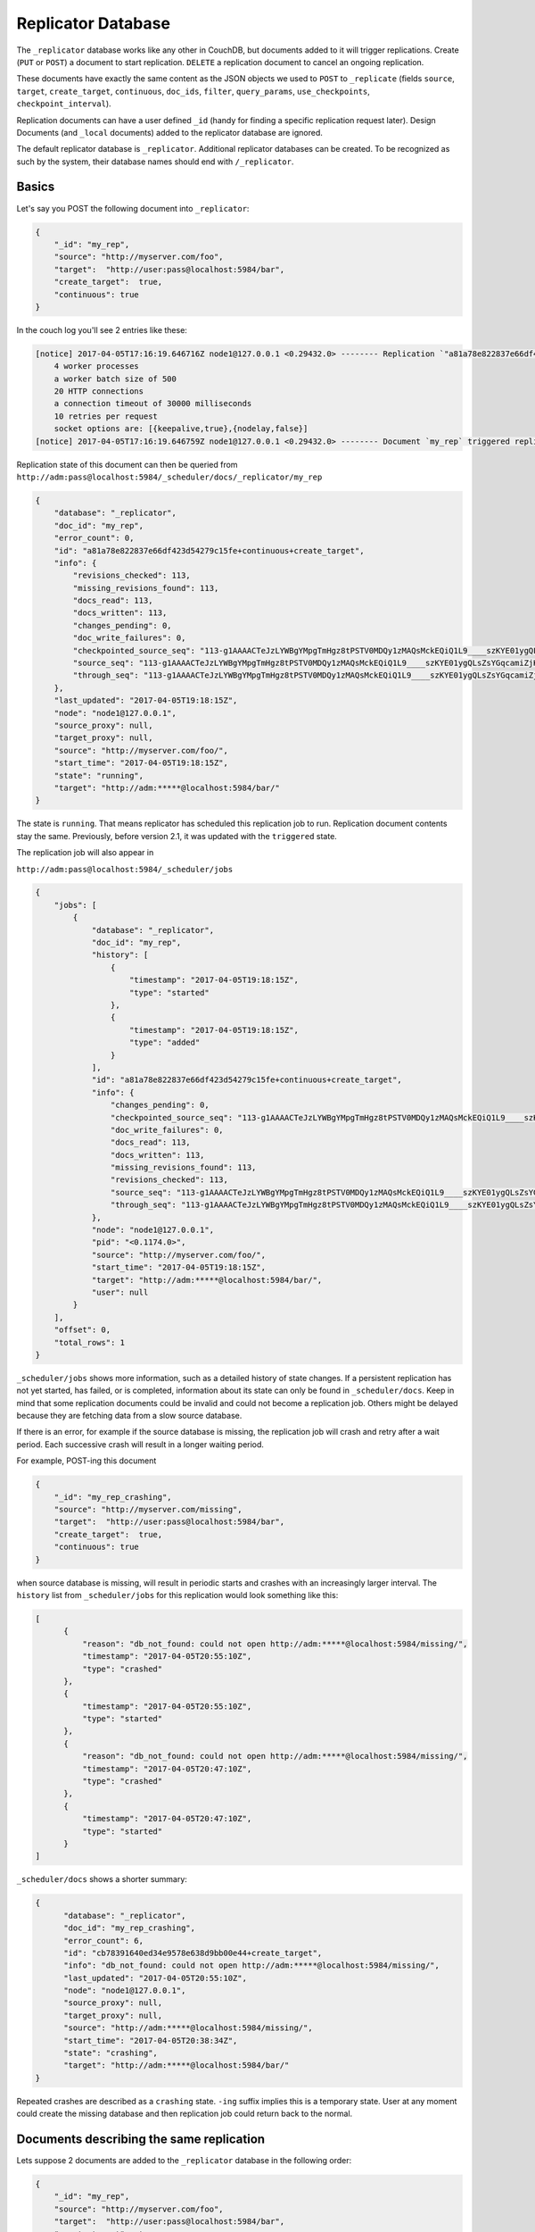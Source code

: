 .. Licensed under the Apache License, Version 2.0 (the "License"); you may not
.. use this file except in compliance with the License. You may obtain a copy of
.. the License at
..
..   http://www.apache.org/licenses/LICENSE-2.0
..
.. Unless required by applicable law or agreed to in writing, software
.. distributed under the License is distributed on an "AS IS" BASIS, WITHOUT
.. WARRANTIES OR CONDITIONS OF ANY KIND, either express or implied. See the
.. License for the specific language governing permissions and limitations under
.. the License.

.. _replicator:

===================
Replicator Database
===================

.. versionchanged:: 2.1.0 Scheduling replicator was introduced.
   Replication states, by default are not written back to documents
   anymore. There are new replication job states and new API endpoints
   ``_scheduler/jobs`` and ``_scheduler/docs``.

The ``_replicator`` database works like any other in CouchDB, but
documents added to it will trigger replications. Create (``PUT`` or
``POST``) a document to start replication. ``DELETE`` a replication
document to cancel an ongoing replication.

These documents have exactly the same content as the JSON objects we
used to ``POST`` to ``_replicate`` (fields ``source``, ``target``,
``create_target``, ``continuous``, ``doc_ids``, ``filter``,
``query_params``, ``use_checkpoints``, ``checkpoint_interval``).

Replication documents can have a user defined ``_id`` (handy for finding
a specific replication request later). Design Documents (and ``_local``
documents) added to the replicator database are ignored.

The default replicator database is ``_replicator``. Additional
replicator databases can be created. To be recognized as such by the
system, their database names should end with ``/_replicator``.

Basics
======

Let's say you POST the following document into ``_replicator``:

.. code-block:: javascript

    {
        "_id": "my_rep",
        "source": "http://myserver.com/foo",
        "target":  "http://user:pass@localhost:5984/bar",
        "create_target":  true,
        "continuous": true
    }

In the couch log you'll see 2 entries like these:

.. code-block:: text

    [notice] 2017-04-05T17:16:19.646716Z node1@127.0.0.1 <0.29432.0> -------- Replication `"a81a78e822837e66df423d54279c15fe+continuous+create_target"` is using:
        4 worker processes
        a worker batch size of 500
        20 HTTP connections
        a connection timeout of 30000 milliseconds
        10 retries per request
        socket options are: [{keepalive,true},{nodelay,false}]
    [notice] 2017-04-05T17:16:19.646759Z node1@127.0.0.1 <0.29432.0> -------- Document `my_rep` triggered replication `a81a78e822837e66df423d54279c15fe+continuous+create_target`

Replication state of this document can then be queried from
``http://adm:pass@localhost:5984/_scheduler/docs/_replicator/my_rep``

.. code-block:: json

     {
         "database": "_replicator",
         "doc_id": "my_rep",
         "error_count": 0,
         "id": "a81a78e822837e66df423d54279c15fe+continuous+create_target",
         "info": {
             "revisions_checked": 113,
             "missing_revisions_found": 113,
             "docs_read": 113,
             "docs_written": 113,
             "changes_pending": 0,
             "doc_write_failures": 0,
             "checkpointed_source_seq": "113-g1AAAACTeJzLYWBgYMpgTmHgz8tPSTV0MDQy1zMAQsMckEQiQ1L9____szKYE01ygQLsZsYGqcamiZjKcRqRxwIkGRqA1H-oSbZgk1KMLCzTDE0wdWUBAF6HJIQ",
             "source_seq": "113-g1AAAACTeJzLYWBgYMpgTmHgz8tPSTV0MDQy1zMAQsMckEQiQ1L9____szKYE01ygQLsZsYGqcamiZjKcRqRxwIkGRqA1H-oSbZgk1KMLCzTDE0wdWUBAF6HJIQ",
             "through_seq": "113-g1AAAACTeJzLYWBgYMpgTmHgz8tPSTV0MDQy1zMAQsMckEQiQ1L9____szKYE01ygQLsZsYGqcamiZjKcRqRxwIkGRqA1H-oSbZgk1KMLCzTDE0wdWUBAF6HJIQ"
         },
         "last_updated": "2017-04-05T19:18:15Z",
         "node": "node1@127.0.0.1",
         "source_proxy": null,
         "target_proxy": null,
         "source": "http://myserver.com/foo/",
         "start_time": "2017-04-05T19:18:15Z",
         "state": "running",
         "target": "http://adm:*****@localhost:5984/bar/"
     }

The state is ``running``. That means replicator has scheduled this
replication job to run. Replication document contents stay the same.
Previously, before version 2.1, it was updated with the ``triggered``
state.

The replication job will also appear in

``http://adm:pass@localhost:5984/_scheduler/jobs``

.. code-block:: json

      {
          "jobs": [
              {
                  "database": "_replicator",
                  "doc_id": "my_rep",
                  "history": [
                      {
                          "timestamp": "2017-04-05T19:18:15Z",
                          "type": "started"
                      },
                      {
                          "timestamp": "2017-04-05T19:18:15Z",
                          "type": "added"
                      }
                  ],
                  "id": "a81a78e822837e66df423d54279c15fe+continuous+create_target",
                  "info": {
                      "changes_pending": 0,
                      "checkpointed_source_seq": "113-g1AAAACTeJzLYWBgYMpgTmHgz8tPSTV0MDQy1zMAQsMckEQiQ1L9____szKYE01ygQLsZsYGqcamiZjKcRqRxwIkGRqA1H-oSbZgk1KMLCzTDE0wdWUBAF6HJIQ",
                      "doc_write_failures": 0,
                      "docs_read": 113,
                      "docs_written": 113,
                      "missing_revisions_found": 113,
                      "revisions_checked": 113,
                      "source_seq": "113-g1AAAACTeJzLYWBgYMpgTmHgz8tPSTV0MDQy1zMAQsMckEQiQ1L9____szKYE01ygQLsZsYGqcamiZjKcRqRxwIkGRqA1H-oSbZgk1KMLCzTDE0wdWUBAF6HJIQ",
                      "through_seq": "113-g1AAAACTeJzLYWBgYMpgTmHgz8tPSTV0MDQy1zMAQsMckEQiQ1L9____szKYE01ygQLsZsYGqcamiZjKcRqRxwIkGRqA1H-oSbZgk1KMLCzTDE0wdWUBAF6HJIQ"
                  },
                  "node": "node1@127.0.0.1",
                  "pid": "<0.1174.0>",
                  "source": "http://myserver.com/foo/",
                  "start_time": "2017-04-05T19:18:15Z",
                  "target": "http://adm:*****@localhost:5984/bar/",
                  "user": null
              }
          ],
          "offset": 0,
          "total_rows": 1
      }

``_scheduler/jobs`` shows more information, such as a detailed history of
state changes. If a persistent replication has not yet started,
has failed, or is completed, information about its state can only be found
in ``_scheduler/docs``. Keep in mind that some replication documents could be
invalid and could not become a replication job. Others might be delayed
because they are fetching data from a slow source database.

If there is an error, for example if the source database is missing, the
replication job will crash and retry after a wait period. Each
successive crash will result in a longer waiting period.

For example, POST-ing this document

.. code-block:: javascript

    {
        "_id": "my_rep_crashing",
        "source": "http://myserver.com/missing",
        "target":  "http://user:pass@localhost:5984/bar",
        "create_target":  true,
        "continuous": true
    }

when source database is missing, will result in periodic starts and
crashes with an increasingly larger interval. The ``history`` list from
``_scheduler/jobs`` for this replication would look something like this:

.. code-block:: json

    [
          {
              "reason": "db_not_found: could not open http://adm:*****@localhost:5984/missing/",
              "timestamp": "2017-04-05T20:55:10Z",
              "type": "crashed"
          },
          {
              "timestamp": "2017-04-05T20:55:10Z",
              "type": "started"
          },
          {
              "reason": "db_not_found: could not open http://adm:*****@localhost:5984/missing/",
              "timestamp": "2017-04-05T20:47:10Z",
              "type": "crashed"
          },
          {
              "timestamp": "2017-04-05T20:47:10Z",
              "type": "started"
          }
    ]

``_scheduler/docs`` shows a shorter summary:

.. code-block:: json

    {
          "database": "_replicator",
          "doc_id": "my_rep_crashing",
          "error_count": 6,
          "id": "cb78391640ed34e9578e638d9bb00e44+create_target",
          "info": "db_not_found: could not open http://adm:*****@localhost:5984/missing/",
          "last_updated": "2017-04-05T20:55:10Z",
          "node": "node1@127.0.0.1",
          "source_proxy": null,
          "target_proxy": null,
          "source": "http://adm:*****@localhost:5984/missing/",
          "start_time": "2017-04-05T20:38:34Z",
          "state": "crashing",
          "target": "http://adm:*****@localhost:5984/bar/"
    }

Repeated crashes are described as a ``crashing`` state. ``-ing`` suffix
implies this is a temporary state. User at any moment could create the
missing database and then replication job could return back to the
normal.

Documents describing the same replication
=========================================

Lets suppose 2 documents are added to the ``_replicator`` database in
the following order:

.. code-block:: javascript

    {
        "_id": "my_rep",
        "source": "http://myserver.com/foo",
        "target":  "http://user:pass@localhost:5984/bar",
        "create_target":  true,
        "continuous": true
    }

and

.. code-block:: javascript

    {
        "_id": "my_rep_dup",
        "source": "http://myserver.com/foo",
        "target":  "http://user:pass@localhost:5984/bar",
        "create_target":  true,
        "continuous": true
    }

Both describe exactly the same replication (only their ``_ids`` differ).
In this case document ``my_rep`` triggers the replication, while
``my_rep_dup``` will fail. Inspecting ``_scheduler/docs`` explains
exactly why it failed:

.. code-block:: json

        {
            "database": "_replicator",
            "doc_id": "my_rep_dup",
            "error_count": 1,
            "id": null,
            "info": "Replication `a81a78e822837e66df423d54279c15fe+continuous+create_target` specified by document `my_rep_dup` already started, triggered by document `my_rep` from db `_replicator`",
            "last_updated": "2017-04-05T21:41:51Z",
            "source": "http://myserver.com/foo/",
            "start_time": "2017-04-05T21:41:51Z",
            "state": "failed",
            "target": "http://adm:*****@localhost:5984/bar/"
        }

Notice the state for this replication is ``failed``. Unlike
``crashing``, ``failed`` state is terminal. As long as both documents
are present the replicator will not retry to run ``my_rep_dup``
replication. Another reason could be malformed documents. For example if
worker process count is specified as a string (``"worker_processes": "a
few"``) instead of an integer, failure will occur.

Replication Scheduler
=====================

Once replication jobs are created they are managed by the scheduler. The
scheduler is the replication component which periodically stops some
jobs and starts others. This behavior makes it possible to have a
larger number of jobs than the cluster could run simultaneously.
Replication jobs which keep failing will be penalized and forced to
wait. The wait time increases exponentially with each consecutive
failure.

When deciding which jobs to stop and which to start, the scheduler uses
a round-robin algorithm to ensure fairness. Jobs which have been running
the longest time will be stopped, and jobs which have been waiting the
longest time will be started.

.. note:: Non-continuous (normal) replication are treated differently
          once they start running. See :ref:`Normal vs Continuous
          Replications` section for more information.

The behavior of the scheduler can configured via ``max_jobs``,
``interval`` and ``max_churn`` options. See :ref:`Replicator
configuration section <config/replicator>` for additional information.

.. _replicator/states:

Replication states
==================

Replication jobs during their life-cycle pass through various states.
This is a diagram of all the states and transitions between them:

.. figure:: ../../images/replication-state-diagram.svg
     :align: center
     :alt: Replication state diagram

     Replication state diagram

Blue and yellow shapes represent replication job states.

Trapezoidal shapes represent external APIs, that's how users interact
with the replicator. Writing documents to ``_replicator`` is the
preferred way of creating replications, but posting to the
``_replicate`` HTTP endpoint is also supported.

Six-sided shapes are internal API boundaries. They are optional for this
diagram and are only shown as additional information to help clarify how the
replicator works. There are two processing stages: the first is where
replication documents are parsed and become replication jobs, and the second is
the scheduler itself. The scheduler runs replication jobs, periodically
stopping and starting some. Jobs posted via the ``_replicate`` endpoint bypass
the first component and go straight to the scheduler.

States descriptions
-------------------

Before explaining the details of each state, it is worth noticing that
color and shape of each state in the diagram:

`Blue` vs `yellow` partitions states into "healthy" and "unhealthy",
respectively. Unhealthy states indicate something has gone wrong and it
might need user's attention.

`Rectangle` vs `oval` separates "terminal" states from "non-terminal"
ones. Terminal states are those which will not transition to other
states any more. Informally, jobs in a terminal state will not be
retried and don't consume memory or CPU resources.

 * ``Initializing``: Indicates replicator has noticed the change from
   the replication document. Jobs should transition quickly through this
   state. Being stuck here for a while could mean there is an internal
   error.

 * ``Failed``: Replication document could not be processed and turned
   into a valid replication job for the scheduler. This state is
   terminal and requires user intervention to fix the problem. A typical
   reason for ending up in this state is a malformed document. For
   example, specifying an integer for a parameter which accepts a
   boolean. Another reason for failure could be specifying a duplicate
   replication. A duplicate replication is a replication with identical
   parameters but a different document ID.

 * ``Error``: Replication document update could not be turned into a
   replication job. Unlike the ``Failed`` state, this one is temporary,
   and replicator will keep retrying periodically. There is an
   exponential backoff applied in case of consecutive failures. The main
   reason this state exists is to handle filtered replications with
   custom user functions. Filter function content is needed in order to
   calculate the replication ID. A replication job could not be created
   until the function code is retrieved. Because retrieval happens over
   the network, temporary failures have to be handled.

 * ``Running``: Replication job is running normally. This means, there
   might be a change feed open, and if changes are noticed, they would
   be processed and posted to the target. Job is still considered
   ``Running`` even if its workers are currently not streaming changes
   from source to target and are just waiting on the change feed.
   Continuous replications will most likely end up in this state.

 * ``Pending``: Replication job is not running and is waiting its turn.
   This state is reached when the number of replication jobs added to
   the scheduler exceeds ``replicator.max_jobs``. In that case scheduler
   will periodically stop and start subsets of jobs trying to give each
   one a fair chance at making progress.

 * ``Crashing``: Replication job has been successfully added to the
   replication scheduler. However an error was encountered during the
   last run. Error could be a network failure, a missing source
   database, a permissions error, etc. Repeated consecutive crashes
   result in an exponential backoff. This state is considered temporary
   (non-terminal) and replication jobs will be periodically retried.
   Maximum backoff interval is around a day or so.

 * ``Completed``: This is a terminal, successful state for
   non-continuous replications. Once in this state the replication is
   "forgotten" by the scheduler and it doesn't consume any more CPU or
   memory resources. Continuous replication jobs will never reach this
   state.

.. _Normal vs Continuous Replications:

Normal vs Continuous Replications
---------------------------------

Normal (non-continuous) replications once started will be allowed to run
to completion. That behavior is to preserve their semantics of
replicating a snapshot of the source database to the target. For example
if new documents are added to the source after the replication are
started, those updates should not show up on the target database.
Stopping and restring a normal replication would violate that
constraint.

.. warning:: When there is a mix of continuous and normal replications,
    once normal replication are scheduled to run, they might temporarily
    starve continuous replication jobs.

However, normal replications will still be stopped and rescheduled if an
operator reduces the value for the maximum number of replications. This
is so that if an operator decides replications are overwhelming a node
that it has the ability to recover. Any stopped replications will be
resubmitted to the queue to be rescheduled.

Compatibility Mode
==================

Previous version of CouchDB replicator wrote state updates back to
replication documents. In cases where user code programmatically read
those states, there is compatibility mode enabled via a configuration
setting::

  [replicator]
  update_docs = true

In this mode replicator will continue to write state updates to the
documents.

To effectively disable the scheduling behavior, which periodically stop
and starts jobs, set ``max_jobs`` configuration setting to a large
number. For example::

  [replicator]
  max_jobs = 9999999

See :ref:`Replicator configuration section <config/replicator>` for
other replicator configuration options.

Canceling replications
======================

To cancel a replication simply ``DELETE`` the document which triggered
the replication. To update a replication, for example, change the number
of worker or the source, simply update the document with new data. If
there is extra application-specific data in the replication documents,
that data is ignored by the replicator.

Server restart
==============

When CouchDB is restarted, it checks its ``_replicator`` databases and
restarts replications described by documents if they are not already in
in a ``completed`` or ``failed`` state. If they are, they are ignored.

Clustering
==========

In a cluster, replication jobs are balanced evenly among all the nodes
nodes such that a replication job runs on only one node at a time.

Every time there is a cluster membership change, that is when nodes are
added or removed, as it happens in a rolling reboot, replicator
application will notice the change, rescan all the document and running
replication, and re-evaluate their cluster placement in light of the new
set of live nodes. This mechanism also provides replication fail-over in
case a node fails. Replication jobs started from replication documents
(but not those started from ``_replicate`` HTTP endpoint) will
automatically migrate one of the live nodes.

Additional Replicator Databases
===============================

Imagine replicator database (``_replicator``) has these two documents
which represent pull replications from servers A and B:

.. code-block:: javascript

    {
        "_id": "rep_from_A",
        "source":  "http://aserver.com:5984/foo",
        "target":  "http://user:pass@localhost:5984/foo_a",
        "continuous":  true
    }

.. code-block:: javascript

    {
        "_id": "rep_from_B",
        "source":  "http://bserver.com:5984/foo",
        "target":  "http://user:pass@localhost:5984/foo_b",
        "continuous":  true
    }

Now without stopping and restarting CouchDB, add another replicator
database. For example ``another/_replicator``:

.. code-block:: bash

    $ curl -X PUT http://user:pass@localhost:5984/another%2F_replicator/
    {"ok":true}

.. note::
   A / character in a database name, when used in a URL, should be escaped.

Then add a replication document to the new replicator database:

.. code-block:: javascript

    {
        "_id": "rep_from_X",
        "source":  "http://xserver.com:5984/foo",
        "target":  "http://user:pass@localhost:5984/foo_x",
        "continuous":  true
    }

From now on, there are three replications active in the system: two
replications from A and B, and a new one from X.

Then remove the additional replicator database:

.. code-block:: bash

    $ curl -X DELETE http://user:pass@localhost:5984/another%2F_replicator/
    {"ok":true}

After this operation, replication pulling from server X will be stopped
and the replications in the ``_replicator`` database (pulling from
servers A and B) will continue.

Replicating the replicator database
===================================

Imagine you have in server C a replicator database with the two
following pull replication documents in it:

.. code-block:: javascript

    {
         "_id": "rep_from_A",
         "source":  "http://aserver.com:5984/foo",
         "target":  "http://user:pass@localhost:5984/foo_a",
         "continuous":  true
    }

.. code-block:: javascript

    {
         "_id": "rep_from_B",
         "source":  "http://bserver.com:5984/foo",
         "target":  "http://user:pass@localhost:5984/foo_b",
         "continuous":  true
    }

Now you would like to have the same pull replications going on in server
D, that is, you would like to have server D pull replicating from
servers A and B. You have two options:

- Explicitly add two documents to server's D replicator database

- Replicate server's C replicator database into server's D replicator
  database

Both alternatives accomplish exactly the same goal.

Delegations
===========

Replication documents can have a custom ``user_ctx`` property. This
property defines the user context under which a replication runs. For
the old way of triggering a replication (POSTing to ``/_replicate/``),
this property is not needed. That's because information about the
authenticated user is readily available during the replication, which is
not persistent in that case. Now, with the replicator database, the
problem is that information about which user is starting a particular
replication is only present when the replication document is written.
The information in the replication document and the replication itself
are persistent, however. This implementation detail implies that in the
case of a non-admin user, a ``user_ctx`` property containing the user's
name and a subset of their roles must be defined in the replication
document. This is enforced by the document update validation function
present in the default design document of the replicator database. The
validation function also ensures that non-admin users are unable to set
the value of the user context's ``name`` property to anything other than
their own user name. The same principle applies for roles.

For admins, the ``user_ctx`` property is optional, and if it's missing
it defaults to a user context with name ``null`` and an empty list of
roles, which means design documents won't be written to local targets.
If writing design documents to local targets is desired, the role
``_admin`` must be present in the user context's list of roles.

Also, for admins the ``user_ctx`` property can be used to trigger a
replication on behalf of another user. This is the user context that
will be passed to local target database document validation functions.

.. note:: The ``user_ctx`` property only has effect for local endpoints.

Example delegated replication document:

.. code-block:: javascript

    {
        "_id": "my_rep",
        "source":  "http://bserver.com:5984/foo",
        "target":  "http://user:pass@localhost:5984/bar",
        "continuous":  true,
        "user_ctx": {
            "name": "joe",
            "roles": ["erlanger", "researcher"]
        }
    }

As stated before, the ``user_ctx`` property is optional for admins,
while being mandatory for regular (non-admin) users. When the roles
property of ``user_ctx`` is missing, it defaults to the empty list
``[]``.

.. _selectorobj:

Selector Objects
================

Including a Selector Object in the replication document enables you to
use a query expression to determine if a document should be included in
the replication.

The selector specifies fields in the document, and provides an expression
to evaluate with the field content or other data. If the expression resolves
to ``true``, the document is replicated.

The selector object must:

-  Be structured as valid JSON.
-  Contain a valid query expression.

The syntax for a selector is the same as the
:ref:`selectorsyntax <find/selectors>` used for :ref:`_find <api/db/_find>`.

Using a selector is significantly more efficient than using a JavaScript
filter function, and is the recommended option if filtering on document
attributes only.
